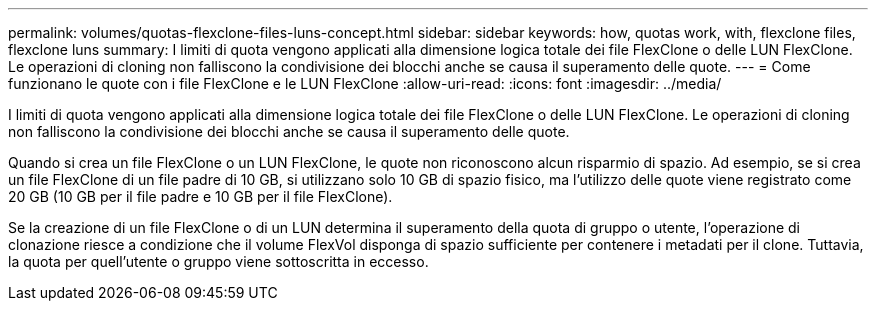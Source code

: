 ---
permalink: volumes/quotas-flexclone-files-luns-concept.html 
sidebar: sidebar 
keywords: how, quotas work, with, flexclone files, flexclone luns 
summary: I limiti di quota vengono applicati alla dimensione logica totale dei file FlexClone o delle LUN FlexClone. Le operazioni di cloning non falliscono la condivisione dei blocchi anche se causa il superamento delle quote. 
---
= Come funzionano le quote con i file FlexClone e le LUN FlexClone
:allow-uri-read: 
:icons: font
:imagesdir: ../media/


[role="lead"]
I limiti di quota vengono applicati alla dimensione logica totale dei file FlexClone o delle LUN FlexClone. Le operazioni di cloning non falliscono la condivisione dei blocchi anche se causa il superamento delle quote.

Quando si crea un file FlexClone o un LUN FlexClone, le quote non riconoscono alcun risparmio di spazio. Ad esempio, se si crea un file FlexClone di un file padre di 10 GB, si utilizzano solo 10 GB di spazio fisico, ma l'utilizzo delle quote viene registrato come 20 GB (10 GB per il file padre e 10 GB per il file FlexClone).

Se la creazione di un file FlexClone o di un LUN determina il superamento della quota di gruppo o utente, l'operazione di clonazione riesce a condizione che il volume FlexVol disponga di spazio sufficiente per contenere i metadati per il clone. Tuttavia, la quota per quell'utente o gruppo viene sottoscritta in eccesso.
